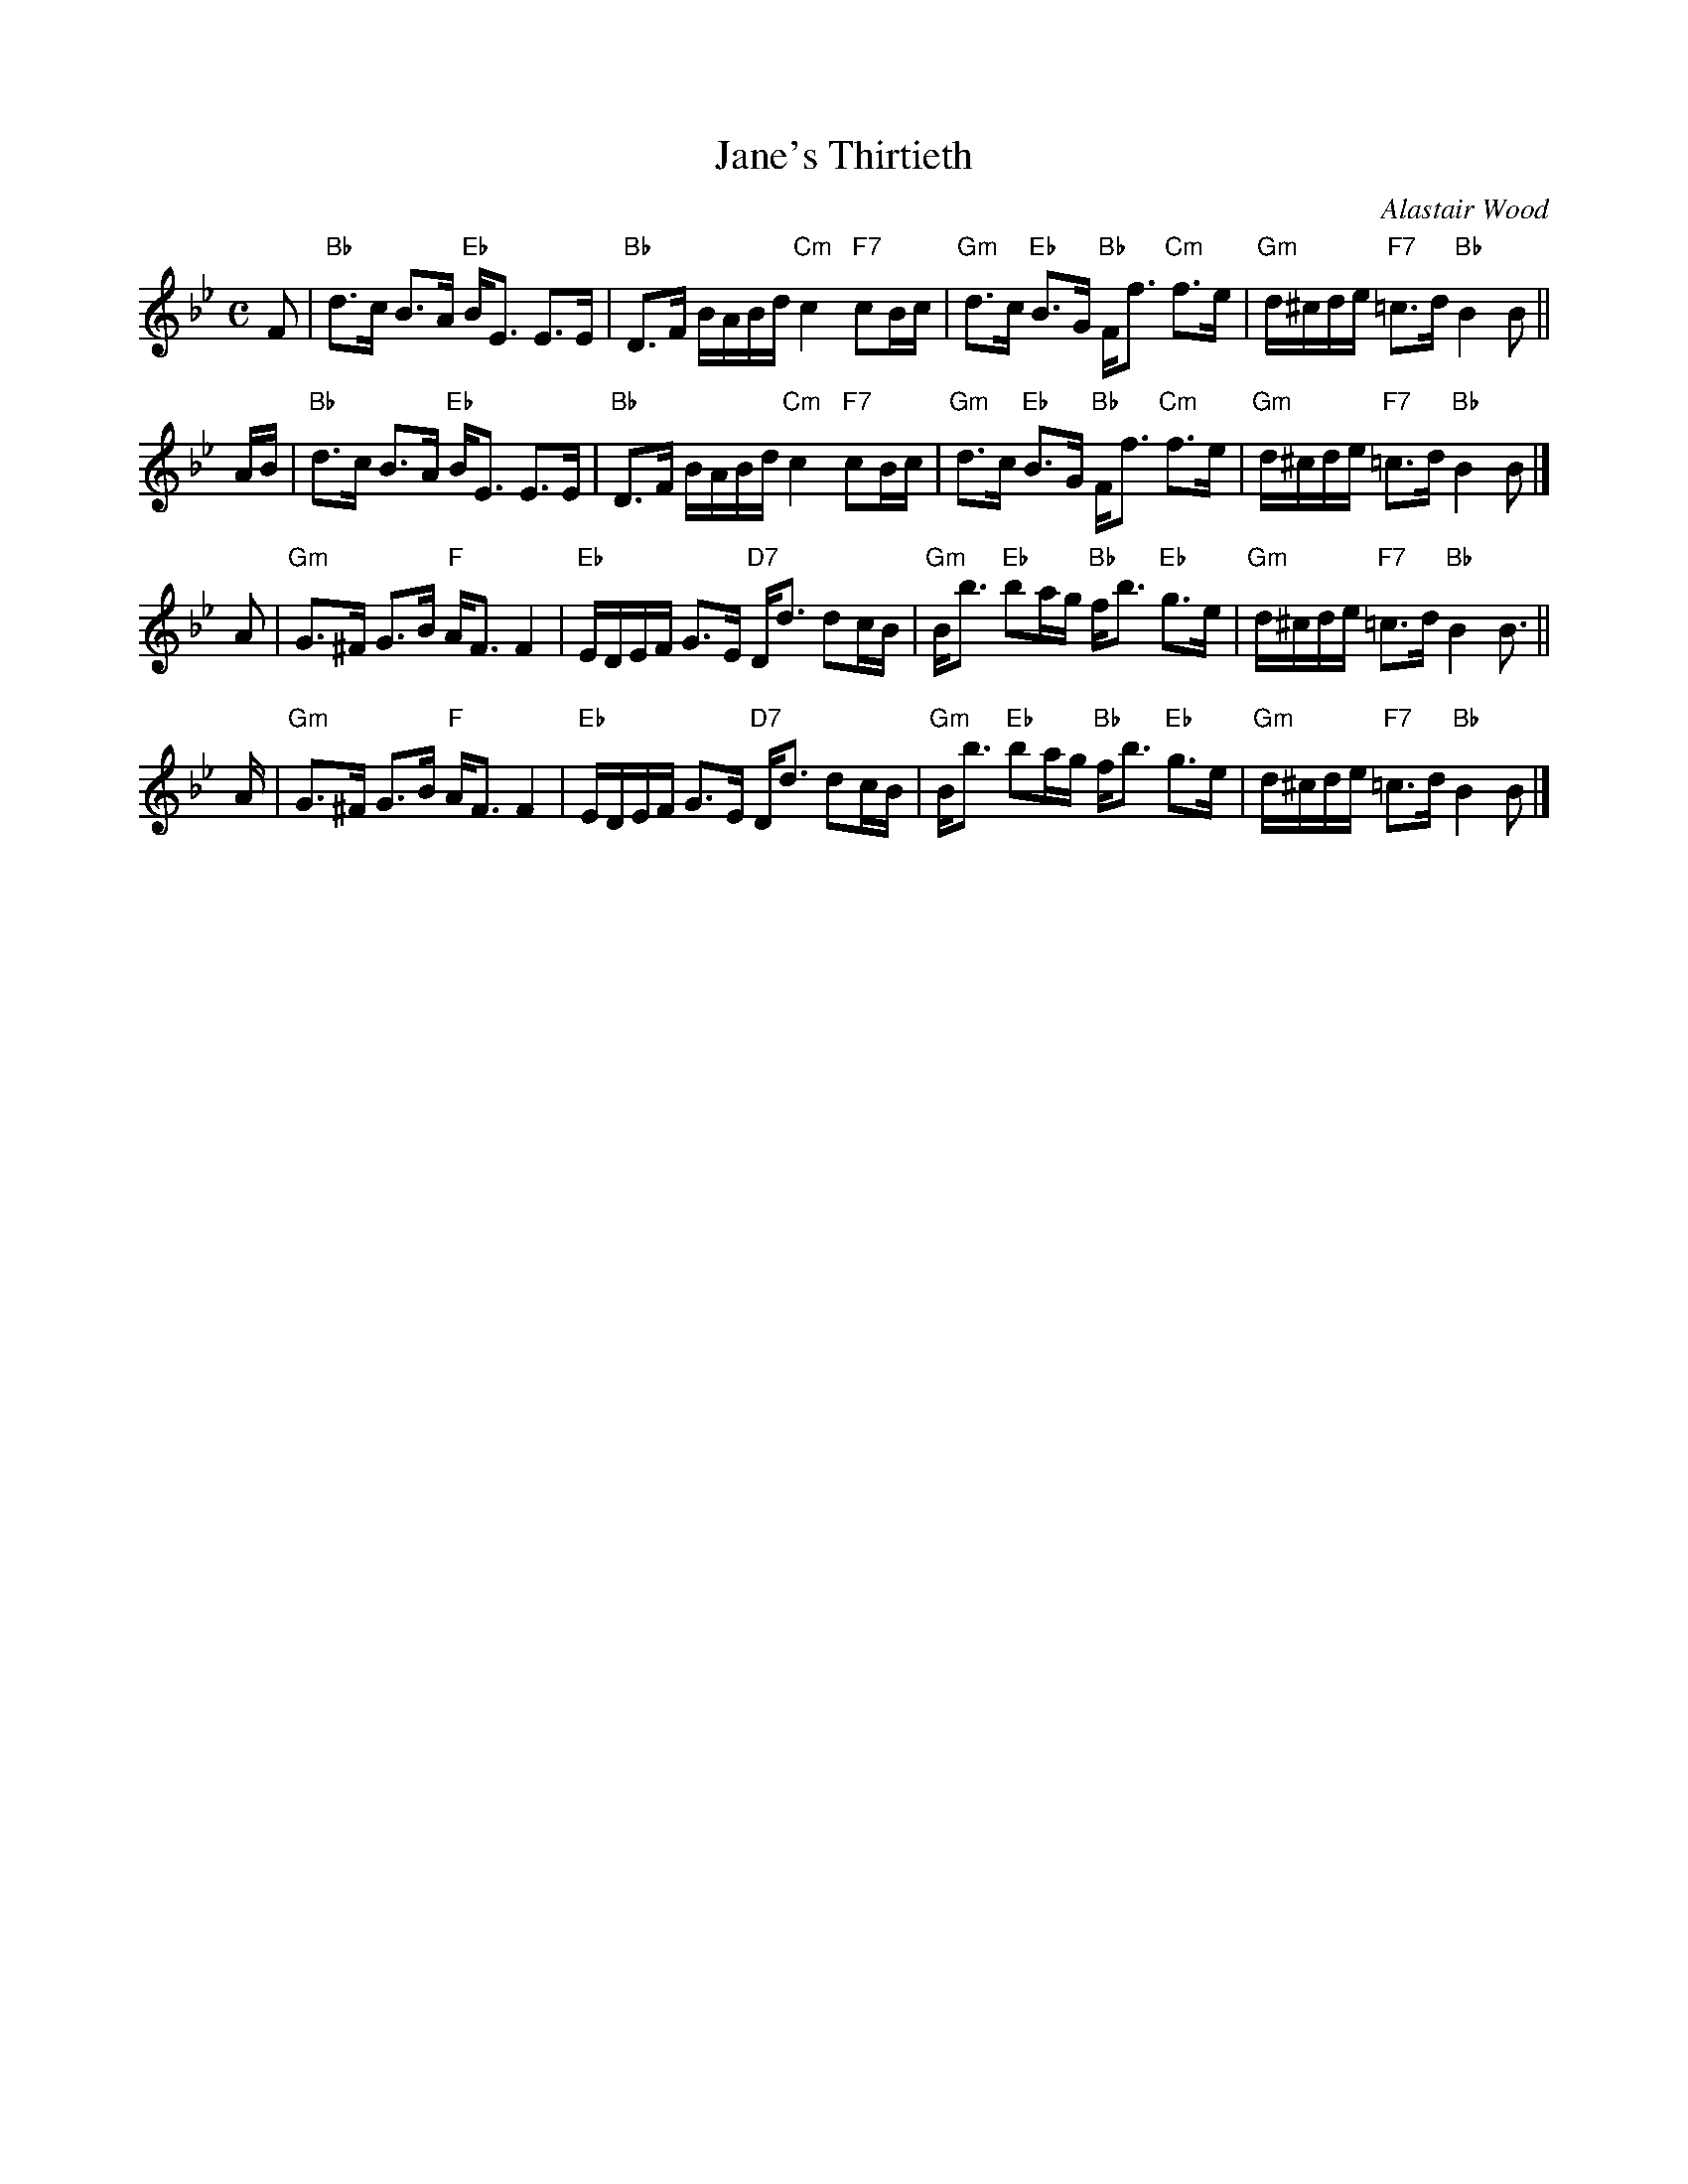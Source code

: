 X: 1
T: Jane's Thirtieth
C: Alastair Wood
N: For the Orwell Lodge Strathspey
R: strathspey
Z: 2013 John Chambers <jc:trillian.mit.edu>
M: C
L: 1/16
K: Bb
F2 |\
"Bb"d3c B3A "Eb"BE3 E3E | "Bb"D3F BABd "Cm"c4 "F7"c2Bc |\
"Gm"d3c "Eb"B3G "Bb"Ff3 "Cm"f3e | "Gm"d^cde "F7"=c3d "Bb"B4 B2 ||
AB |\
"Bb"d3c B3A "Eb"BE3 E3E | "Bb"D3F BABd "Cm"c4 "F7"c2Bc |\
"Gm"d3c "Eb"B3G "Bb"Ff3 "Cm"f3e | "Gm"d^cde "F7"=c3d "Bb"B4 B2 |]
A2 |\
"Gm"G3^F G3B "F"AF3 F4 | "Eb"EDEF G3E "D7"Dd3 d2cB |\
"Gm"Bb3 "Eb"b2ag "Bb"fb3 "Eb"g3e | "Gm"d^cde "F7"=c3d "Bb"B4 B3 ||
A |\
"Gm"G3^F G3B "F"AF3 F4 | "Eb"EDEF G3E "D7"Dd3 d2cB |\
"Gm"Bb3 "Eb"b2ag "Bb"fb3 "Eb"g3e | "Gm"d^cde "F7"=c3d "Bb"B4 B2 |]
